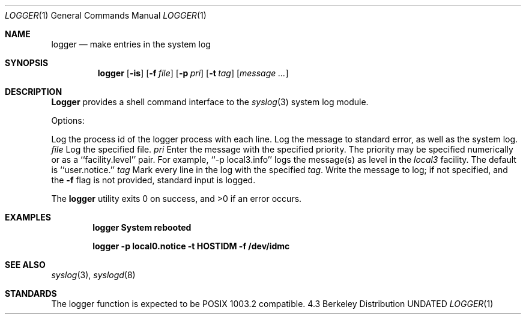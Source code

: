 .\" Copyright (c) 1983, 1990 The Regents of the University of California.
.\" All rights reserved.
.\"
.\" %sccs.include.redist.man%
.\"
.\"     @(#)logger.1	6.5 (Berkeley) 6/24/90
.\"
.Dd 
.Dt LOGGER 1
.Os BSD 4.3
.Sh NAME
.Nm logger
.Nd make entries in the system log
.Sh SYNOPSIS
.Nm logger
.Op Fl is
.Op Fl f Ar file
.Op Fl p Ar pri
.Op Fl t Ar tag
.Op Ar message ...
.Sh DESCRIPTION
.Nm Logger
provides a shell command interface to the
.Xr syslog  3
system log module.
.Pp
Options:
.Pp
.Tw Fl
.Tp Fl i
Log the process id of the logger process
with each line.
.Tp Fl s
Log the message to standard error, as well as the system log.
.Tc Fl f
.Ws
.Ar file
.Cx
Log the specified file.
.Tc Fl p
.Ws
.Ar pri
.Cx
Enter the message with the specified priority.
The priority may be specified numerically or as a ``facility.level''
pair.
For example, ``\-p local3.info'' logs the message(s) as
.Sf Ar info rmational
level in the
.Ar local3
facility.
The default is ``user.notice.''
.Tc Fl t
.Ws
.Ar tag
.Cx
Mark every line in the log with the specified
.Ar tag  .
.Tp Ar message
Write the message to log; if not specified, and the
.Fl f
flag is not
provided, standard input is logged.
.Tp
.Pp
The
.Nm logger
utility exits 0 on success, and >0 if an error occurs.
.Sh EXAMPLES
.Pp
.Dl logger System rebooted
.Pp
.Dl logger \-p local0.notice \-t HOSTIDM \-f /dev/idmc
.Sh SEE ALSO
.Xr syslog 3 ,
.Xr syslogd 8
.Sh STANDARDS
The logger function is expected to be POSIX 1003.2 compatible.
